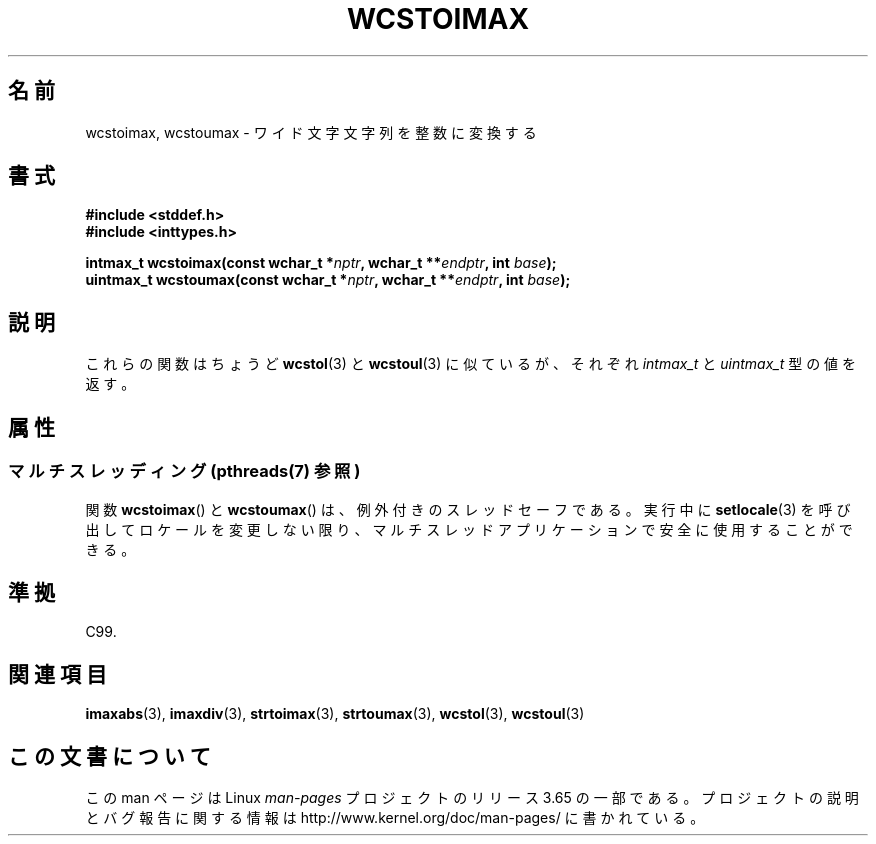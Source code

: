 .\" Copyright (c) 2003 Andries Brouwer (aeb@cwi.nl)
.\"
.\" %%%LICENSE_START(GPLv2+_DOC_FULL)
.\" This is free documentation; you can redistribute it and/or
.\" modify it under the terms of the GNU General Public License as
.\" published by the Free Software Foundation; either version 2 of
.\" the License, or (at your option) any later version.
.\"
.\" The GNU General Public License's references to "object code"
.\" and "executables" are to be interpreted as the output of any
.\" document formatting or typesetting system, including
.\" intermediate and printed output.
.\"
.\" This manual is distributed in the hope that it will be useful,
.\" but WITHOUT ANY WARRANTY; without even the implied warranty of
.\" MERCHANTABILITY or FITNESS FOR A PARTICULAR PURPOSE.  See the
.\" GNU General Public License for more details.
.\"
.\" You should have received a copy of the GNU General Public
.\" License along with this manual; if not, see
.\" <http://www.gnu.org/licenses/>.
.\" %%%LICENSE_END
.\"
.\"*******************************************************************
.\"
.\" This file was generated with po4a. Translate the source file.
.\"
.\"*******************************************************************
.\"
.\" Japanese Version Copyright (c) 2004 Yuichi SATO
.\"         all rights reserved.
.\" Translated Sat Sep 11 07:57:58 JST 2004
.\"         by Yuichi SATO <ysato444@yahoo.co.jp>
.\"
.TH WCSTOIMAX 3 2014\-01\-22 "" "Linux Programmer's Manual"
.SH 名前
wcstoimax, wcstoumax \- ワイド文字文字列を整数に変換する
.SH 書式
.nf
\fB#include <stddef.h>\fP
.br
\fB#include <inttypes.h>\fP
.sp
\fBintmax_t wcstoimax(const wchar_t *\fP\fInptr\fP\fB, wchar_t **\fP\fIendptr\fP\fB, int \fP\fIbase\fP\fB);\fP
.br
\fBuintmax_t wcstoumax(const wchar_t *\fP\fInptr\fP\fB, wchar_t **\fP\fIendptr\fP\fB, int \fP\fIbase\fP\fB);\fP
.fi
.SH 説明
これらの関数はちょうど \fBwcstol\fP(3)  と \fBwcstoul\fP(3)  に似ているが、それぞれ \fIintmax_t\fP と
\fIuintmax_t\fP 型の値を返す。
.SH 属性
.SS "マルチスレッディング (pthreads(7) 参照)"
関数 \fBwcstoimax\fP() と \fBwcstoumax\fP() は、例外付きのスレッドセーフである。実行中に \fBsetlocale\fP(3)
を呼び出してロケールを変更しない限り、マルチスレッドアプリケーションで安全に使用することができる。
.SH 準拠
C99.
.SH 関連項目
.\" FIXME . the pages referred to by the following xrefs are not yet written
\fBimaxabs\fP(3), \fBimaxdiv\fP(3), \fBstrtoimax\fP(3), \fBstrtoumax\fP(3),
\fBwcstol\fP(3), \fBwcstoul\fP(3)
.SH この文書について
この man ページは Linux \fIman\-pages\fP プロジェクトのリリース 3.65 の一部
である。プロジェクトの説明とバグ報告に関する情報は
http://www.kernel.org/doc/man\-pages/ に書かれている。
